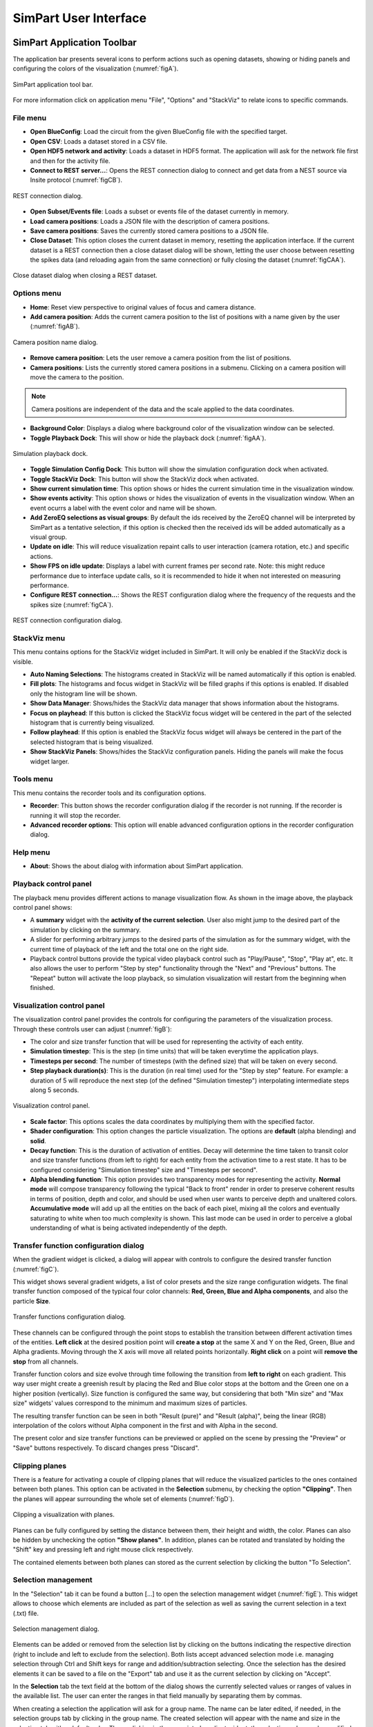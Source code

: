 ======================
SimPart User Interface
======================

---------------------------
SimPart Application Toolbar
---------------------------

The application bar presents several icons to perform actions such as opening datasets, showing or hiding panels and configuring the colors of the visualization (:numref:`figA`). 

.. _figA:

.. figure:: images/VSImage001.png
   :alt: SimPart application toolbar
   :align: center

   SimPart application tool bar. 

For more information click on application menu "File", "Options" and "StackViz" to relate icons to specific commands.

^^^^^^^^^
File menu
^^^^^^^^^

- **Open BlueConfig**: Load the circuit from the given BlueConfig file with the specified target.
- **Open CSV**: Loads a dataset stored in a CSV file. 
- **Open HDF5 network and activity**: Loads a dataset in HDF5 format. The application will ask for the network file first and then for the activity file.
- **Connect to REST server...**: Opens the REST connection dialog to connect and get data from a NEST source via Insite protocol (:numref:`figCB`).

.. _figCB:

.. figure:: images/VSImage019.png
   :alt: REST connection dialog.
   :align: center
   :width: 442
   :scale: 75%

   REST connection dialog.

- **Open Subset/Events file**: Loads a subset or events file of the dataset currently in memory.
- **Load camera positions**: Loads a JSON file with the description of camera positions. 
- **Save camera positions**: Saves the currently stored camera positions to a JSON file. 
- **Close Dataset**: This option closes the current dataset in memory, resetting the application interface. If the current dataset is a REST connection then a close dataset dialog will be shown, letting the user choose between resetting the spikes data (and reloading again from the same connection) or fully closing the dataset (:numref:`figCAA`).

.. _figCAA:

.. figure:: images/VSImage021.png
   :alt: Close dataset dialog when closing a REST dataset.
   :align: center
   :width: 437
   :scale: 75%

   Close dataset dialog when closing a REST dataset.

^^^^^^^^^^^^
Options menu
^^^^^^^^^^^^

- **Home**: Reset view perspective to original values of focus and camera distance. 
- **Add camera position**: Adds the current camera position to the list of positions with a name given by the user (:numref:`figAB`).

.. _figAB:

.. figure:: images/VSImage018.png
   :alt: Camera position name dialog.
   :align: center
   :width: 220
   :scale: 100%

   Camera position name dialog.

- **Remove camera position**: Lets the user remove a camera position from the list of positions.
- **Camera positions**: Lists the currently stored camera positions in a submenu. Clicking on a camera position will move the camera to the position.

.. note::

   Camera positions are independent of the data and the scale applied to the data coordinates.

- **Background Color**: Displays a dialog where background color of the visualization window can be selected. 
- **Toggle Playback Dock**: This will show or hide the playback dock (:numref:`figAA`).

.. _figAA:

.. figure:: images/VSImage002.png
   :alt: Playback dock
   :align: center
   :width: 1277
   :scale: 75%

   Simulation playback dock.

- **Toggle Simulation Config Dock**: This button will show the simulation configuration dock when activated.
- **Toggle StackViz Dock**: This button will show the StackViz dock when activated.
- **Show current simulation time**: This option shows or hides the current simulation time in the visualization window.
- **Show events activity**: This option shows or hides the visualization of events in the visualization window. When an event ocurrs a label with the event color and name will be shown.
- **Add ZeroEQ selections as visual groups**: By default the ids received by the ZeroEQ channel will be interpreted by SimPart as a tentative selection, if this option is checked then the received ids will be added automatically as a visual group.
- **Update on idle**: This will reduce visualization repaint calls to user interaction (camera rotation, etc.) and specific actions. 
- **Show FPS on idle update**: Displays a label with current frames per second rate. Note: this might reduce performance due to interface update calls, so it is recommended to hide it when not interested on measuring performance. 
- **Configure REST connection...**: Shows the REST configuration dialog where the frequency of the requests and the spikes size (:numref:`figCA`).

.. _figCA:

.. figure:: images/VSImage020.png
   :alt: REST connection configuration dialog.
   :align: center
   :width: 442
   :scale: 75%

   REST connection configuration dialog.


^^^^^^^^^^^^^
StackViz menu
^^^^^^^^^^^^^

This menu contains options for the StackViz widget included in SimPart. It will only be enabled if the StackViz dock is visible.

- **Auto Naming Selections**: The histograms created in StackViz will be named automatically if this option is enabled.
- **Fill plots**: The histograms and focus widget in StackViz will be filled graphs if this options is enabled. If disabled only the histogram line will be shown.
- **Show Data Manager**: Shows/hides the StackViz data manager that shows information about the histograms.
- **Focus on playhead**: If this button is clicked the StackViz focus widget will be centered in the part of the selected histogram that is currently being visualized. 
- **Follow playhead**: If this option is enabled the StackViz focus widget will always be centered in the part of the selected histogram that is being visualized.
- **Show StackViz Panels**: Shows/hides the StackViz configuration panels. Hiding the panels will make the focus widget larger.

^^^^^^^^^^
Tools menu
^^^^^^^^^^

This menu contains the recorder tools and its configuration options. 

- **Recorder**: This button shows the recorder configuration dialog if the recorder is not running. If the recorder is running it will stop the recorder.
- **Advanced recorder options**: This option will enable advanced configuration options in the recorder configuration dialog. 

^^^^^^^^^
Help menu
^^^^^^^^^

- **About**: Shows the about dialog with information about SimPart application.

^^^^^^^^^^^^^^^^^^^^^^
Playback control panel
^^^^^^^^^^^^^^^^^^^^^^

The playback menu provides different actions to manage visualization flow. As shown in the image above, the playback control panel shows:

- A **summary** widget with the **activity of the current selection**. User also might jump to the desired part of the simulation by clicking on the summary. 
- A slider for performing arbitrary jumps to the desired parts of the simulation as for the summary widget, with the current time of playback of the left and the total one on the right side. 
- Playback control buttons provide the typical video playback control such as "Play/Pause", "Stop", "Play at", etc. It also allows the user to perform "Step by step" functionality through the "Next" and "Previous" buttons. The "Repeat" button will activate the loop playback, so simulation visualization will restart from the beginning when finished. 

^^^^^^^^^^^^^^^^^^^^^^^^^^^
Visualization control panel
^^^^^^^^^^^^^^^^^^^^^^^^^^^

The visualization control panel provides the controls for configuring the parameters of the visualization process. Through these controls user can adjust (:numref:`figB`):

- The color and size transfer function that will be used for representing the activity of each entity.
- **Simulation timestep**: This is the step (in time units) that will be taken everytime the application plays. 
- **Timesteps per second**: The number of timesteps (with the defined size) that will be taken on every second. 
- **Step playback duration(s)**: This is the duration (in real time) used for the "Step by step" feature. For example: a duration of 5 will reproduce the next step (of the defined "Simulation timestep") interpolating intermediate steps along 5 seconds.

.. _figB:

.. figure:: images/VSImage003.png
   :alt: Visualization control panel
   :align: center
   :width: 385
   :scale: 60%
 
   Visualization control panel.
   
- **Scale factor**: This options scales the data coordinates by multiplying them with the specified factor. 
- **Shader configuration**: This option changes the particle visualization. The options are **default** (alpha blending) and **solid**. 
- **Decay function**: This is the duration of activation of entities. Decay will determine the time taken to transit color and size transfer functions (from left to right) for each entity from the activation time to a rest state. It has to be configured considering "Simulation timestep" size and "Timesteps per second". 
- **Alpha blending function**: This option provides two transparency modes for representing the activity. **Normal mode** will compose transparency following the typical "Back to front" render in order to preserve coherent results in terms of position, depth and color, and should be used when user wants to perceive depth and unaltered colors. **Accumulative mode** will add up all the entities on the back of each pixel, mixing all the colors and eventually saturating to white when too much complexity is shown. This last mode can be used in order to perceive a global understanding of what is being activated independently of the depth.

^^^^^^^^^^^^^^^^^^^^^^^^^^^^^^^^^^^^^^
Transfer function configuration dialog
^^^^^^^^^^^^^^^^^^^^^^^^^^^^^^^^^^^^^^

When the gradient widget is clicked, a dialog will appear with controls to configure the desired transfer function (:numref:`figC`).

This widget shows several gradient widgets, a list of color presets and the size range configuration widgets. The final transfer function composed of the typical four color channels: **Red, Green, Blue and Alpha components**, and also the particle **Size**.

.. _figC:

.. figure:: images/VSImage004.png
   :alt: Transfer functions configuration dialog
   :align: center
   :width: 800
   :scale: 60%

   Transfer functions configuration dialog.

These channels can be configured through the point stops to establish the transition between different activation times of the entities. **Left click** at the desired position point will **create a stop** at the same X and Y on the Red, Green, Blue and Alpha 
gradients. Moving through the X axis will move all related points horizontally. **Right click** on a point will **remove the stop** from all channels.

Transfer function colors and size evolve through time following the transition from **left to right** on each gradient. This way user might create a greenish result by placing the Red and Blue color stops at the bottom and the Green one on a higher position (vertically). Size function is configured the same way, but considering that both "Min size" and "Max size" widgets' values correspond to the minimum and maximum sizes of particles. 

The resulting transfer function can be seen in both "Result (pure)" and "Result (alpha)", being the linear (RGB) interpolation of the colors without Alpha component in the first and with Alpha in the second. 

The present color and size transfer functions can be previewed or applied on the scene by pressing the "Preview" or "Save" buttons respectively. To discard changes press "Discard".

^^^^^^^^^^^^^^^
Clipping planes
^^^^^^^^^^^^^^^

There is a feature for activating a couple of clipping planes that will reduce the visualized particles to the ones contained between both planes. This option can be activated in the **Selection** submenu, by checking the option **"Clipping"**. Then the planes will appear surrounding the whole set of elements (:numref:`figD`).

.. _figD:

.. figure:: images/VSImage005.png
   :alt: Clipping planes.
   :align: center
   :width: 1280
   :scale: 40%

   Clipping a visualization with planes.

Planes can be fully configured by setting the distance between them, their height and width, the color. Planes can also be hidden by unchecking the option **"Show planes"**.  In addition, planes can be rotated and translated by holding the "Shift" key 
and pressing left and right mouse click respectively.

The contained elements between both planes can stored as the current selection by clicking the button "To Selection". 

.. _groups-reference-label:

^^^^^^^^^^^^^^^^^^^^
Selection management
^^^^^^^^^^^^^^^^^^^^

In the "Selection" tab it can be found a button [...] to open the selection management widget (:numref:`figE`). This widget allows to choose which elements are included as part of the selection as well as saving the current selection in a text (.txt) file.

.. _figE:

.. figure:: images/VSImage006.png
   :alt: Selection management.
   :align: center
   :width: 622
   :scale: 60%

   Selection management dialog.

Elements can be added or removed from the selection list by clicking on the buttons indicating the respective direction (right to include and left to exclude from the selection). Both lists accept advanced selection mode i.e. managing selection through Ctrl and Shift keys for range and addition/subtraction selecting. Once the selection has the desired elements it can be saved to a file on the "Export" tab and use it as the current selection by clicking on "Accept".  

In the **Selection** tab the text field at the bottom of the dialog shows the currently selected values or ranges of values in the available list. The user can enter the ranges in that field manually by separating them by commas. 

When creating a selection the application will ask for a group name. The name can be later edited, if needed, in the selection groups tab by clicking in the group name. The created selection will appear with the name and size in the selection tab with a default color. There, clicking in the associated gradient widget, the selection color can be modified the same way as before with the transfer function edition dialog (:numref:`figF1`).

.. _figF1:

.. figure:: images/VSImage013.png
   :alt: Selection groups list with default assigned colors for each of the three selected groups.
   :align: center
   :width: 1530
   :scale: 40%

   Selection groups list with default assigned colors for each of the three selected groups.
   
In the "Export" tab there are several widgets to customize the file exporting of the current selection (:numref:`figF`). The user can set a prefix and suffix for the exported GIDs in the respective text boxes as well as establishing the separator between them. For custom separator check the "Other" option, using the one provided in the text box. The path where the file will be stored can be directly written or browsed. For saving the selection to file click on the "Save" button. 

.. _figF:

.. figure:: images/VSImage007.png
   :alt: Selection export.
   :align: center
   :width: 648
   :scale: 55%

   Selection export dialog.

Groups can be saved to disk with its properties (gids, active status and color transfer functions) using the **"Save"** button located in the **Groups** tab. Groups can be loaded from disk using the **"Load"** button (:numref:`figF2`).

.. _figF2:

.. figure:: images/VSImage014.png
   :alt: Groups saving and loading.
   :align: center
   :width: 400
   :scale: 55%

   Groups saving and loading buttons.

.. _recorder-reference-label:

^^^^^^^^
Recorder
^^^^^^^^

The recording feature can be activated using the Options menu or by clicking the Recorder icon in the toolbar. The user will be presented with the recorder configuration dialog (:numref:`figG0`).

.. _figG0:

.. figure:: images/VSImage015.png
   :alt: Recorder configuration dialog.
   :align: center
   :width: 802
   :scale: 50%

   Recorder configuration dialog.

The recorder will generate a mp4 video if the media application **ffmpeg** is detected and available, if not the generated output will be individual frames. The **frames per second** of the output can be specified here. The user can choose explicilty which worker (video or frames) to use to generate the output in the advanced configuration dialog (:numref:`figG1`) (enabled using the **Advanced recorder options checkbox** in the Options menu).

.. _figG1:

.. figure:: images/VSImage016.png
   :alt: Recorder advanced configuration dialog.
   :align: center
   :width: 802
   :scale: 50%

   Recoder advanced configuration dialog.

Using the **advanced configuration dialog** an area of the application can be selected for recording or an individual widget.

If the output is a video the user can specify the location of the generated file using the **Select** button. If the output is a sequence of frames the user can specify the destination directory using the Select button in the dialog.

The dimensions of the output are shown and can be modified with the scale options.

While the recorder is working the associated toolbar button will remain down and the icon will change every second with an image of a "Stop" button with REC letters written inside it. The user must click it again to stop the recording. The recorder can also be stopped using the **Recorder** button in the **Tools** menu or the keyboard shortcut **Ctrl + R**.

.. note::
   If the output is a video the filename of the output file will end with "_temporal" while recording. Once the recording has finished it will change to the selected output name in the configuration dialog. The application will warn if the user tries to exit the application while a recording is being made.

.. warning::
   To record a video the system must have **ffmpeg** installed, preferably with Nvidia hardware acceleration. 
   If ffmpeg is not available in the system only the **images** worker will be available in the recorder.

^^^^^^^^^^^^^
StackViz dock
^^^^^^^^^^^^^

The StackViz dock widget (:numref:`figG2`) presents the same functionality available in the standalone application. All the visual groups will have its histogram shown in StackViz.

.. _figG2:

.. figure:: images/VSImage017.png
   :alt: StackViz dock widget.
   :align: center
   :width: 597
   :scale: 55%

   StackViz dock widget.

In the bottom-right corner of the widget are the configuration options:

- **Normalization**: Options to normalize the values of the histograms.
- **Scale adjustement**: Options to adjust the horizontal and vertical scale of the histograms. 
- **Bin configuration**: Number of bins to group values and histogram zoom factor. 
- **Data inspector**: Shows the value of the current visualization point in the timeline.
- **Rule configuration**: Lets the user set the number of divisions in the histogram timeline.

Selecting one of the histograms will show its values in the histogram focus widget and send the ids of the selected group via ZeroEQ.

--------------------------
SimPart Keys and shortcuts
--------------------------

The following actions can be performed by clicking the button, selecting the option at menu bar and pressing the corresponding key combination:

- **Ctrl + B**: Change background color 
- **Ctrl + Shift + B**: Open BlueConfig file. 
- **Ctrl + T**: Show/Hide "Simulation configuration" menu. 
- **Ctrl + P**: Show/Hide "Playback control" menu. 
- **Ctrl + Q**: Close application.
- **Ctrl + R**: Toggle recorder.

